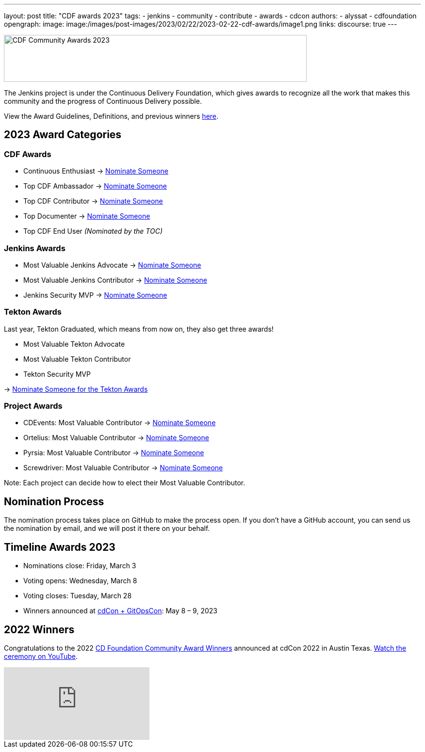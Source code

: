 ---
layout: post
title: "CDF awards 2023"
tags:
- jenkins
- community
- contribute
- awards
- cdcon
authors:
- alyssat
- cdfoundation
opengraph:
image: image:/images/post-images/2023/02/22/2023-02-22-cdf-awards/image1.png
links:
discourse: true
---



image:/images/post-images/2023/02/22/2023-02-22-cdf-awards/image1.png[CDF Community Awards 2023,width=624,height=97]

The Jenkins project is under the Continuous Delivery Foundation, which gives awards to recognize all the work that makes this community and the progress of Continuous Delivery possible.

View the Award Guidelines, Definitions, and previous winners https://github.com/cdfoundation/foundation/blob/main/CDF%20Awards%20Guidelines.md[here].

== 2023 Award Categories

=== CDF Awards

* Continuous Enthusiast → https://github.com/cdfoundation/foundation/issues/432[Nominate Someone]
* Top CDF Ambassador → https://github.com/cdfoundation/foundation/issues/431[Nominate Someone]
* Top CDF Contributor → https://github.com/cdfoundation/foundation/issues/430[Nominate Someone]
* Top Documenter → https://github.com/cdfoundation/foundation/issues/433[Nominate Someone]
* Top CDF End User _(Nominated by the TOC)_

=== Jenkins Awards

* Most Valuable Jenkins Advocate → https://github.com/jenkins-infra/jenkins.io/issues/6035[Nominate Someone]
* Most Valuable Jenkins Contributor → https://github.com/jenkins-infra/jenkins.io/issues/6033[Nominate Someone]
* Jenkins Security MVP → https://github.com/jenkins-infra/jenkins.io/issues/6034[Nominate Someone]

=== Tekton Awards

Last year, Tekton Graduated, which means from now on, they also get three awards!

* Most Valuable Tekton Advocate
* Most Valuable Tekton Contributor
* Tekton Security MVP

→ https://github.com/tektoncd/community/issues/961[Nominate Someone for the Tekton Awards]

=== Project Awards

* CDEvents: Most Valuable Contributor → https://github.com/cdevents/community/issues/20[Nominate Someone]
* Ortelius: Most Valuable Contributor → https://github.com/ortelius/ortelius/issues/555[Nominate Someone]
* Pyrsia: Most Valuable Contributor → https://github.com/pyrsia/pyrsia/issues/1615[Nominate Someone]
* Screwdriver: Most Valuable Contributor → https://github.com/screwdriver-cd/screwdriver/issues/2834[Nominate Someone]

Note: Each project can decide how to elect their Most Valuable Contributor.

== Nomination Process

The nomination process takes place on GitHub to make the process open. If you don’t have a GitHub account, you can send us the nomination by email, and we will post it there on your behalf.

== Timeline Awards 2023

* Nominations close: Friday, March 3
* Voting opens: Wednesday, March 8
* Voting closes: Tuesday, March 28
* Winners announced at https://events.linuxfoundation.org/cdcon-gitopscon/[cdCon + GitOpsCon]: May 8 – 9, 2023

== 2022 Winners

Congratulations to the 2022 https://cd.foundation/blog/2022/10/06/community-awards-2022-winners-%f0%9f%8f%86/[CD Foundation Community Award Winners] announced at cdCon 2022 in Austin Texas.
https://youtu.be/42_Dy72gnwE[Watch the ceremony on YouTube].

video::42_Dy72gnwE[youtube]
